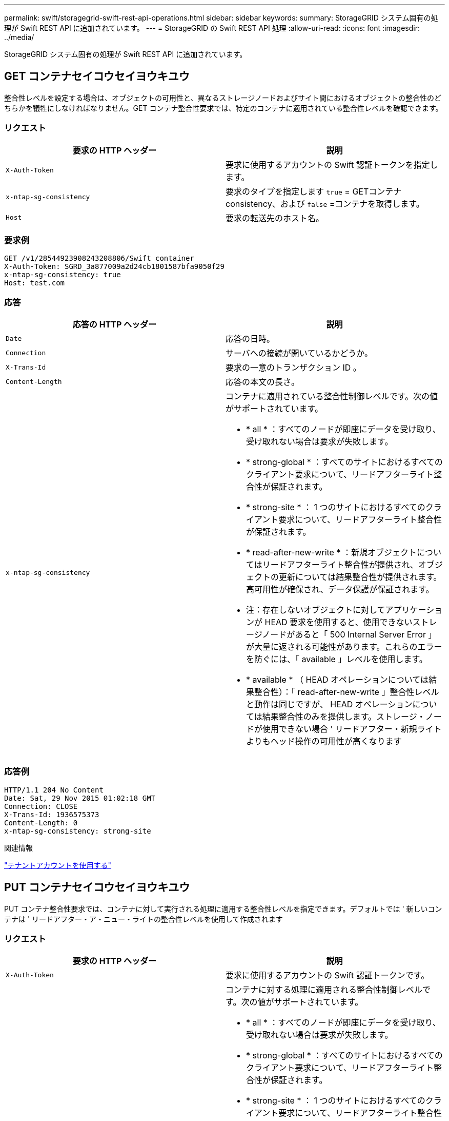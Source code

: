 ---
permalink: swift/storagegrid-swift-rest-api-operations.html 
sidebar: sidebar 
keywords:  
summary: StorageGRID システム固有の処理が Swift REST API に追加されています。 
---
= StorageGRID の Swift REST API 処理
:allow-uri-read: 
:icons: font
:imagesdir: ../media/


[role="lead"]
StorageGRID システム固有の処理が Swift REST API に追加されています。



== GET コンテナセイコウセイヨウキユウ

整合性レベルを設定する場合は、オブジェクトの可用性と、異なるストレージノードおよびサイト間におけるオブジェクトの整合性のどちらかを犠牲にしなければなりません。GET コンテナ整合性要求では、特定のコンテナに適用されている整合性レベルを確認できます。



=== リクエスト

|===
| 要求の HTTP ヘッダー | 説明 


 a| 
`X-Auth-Token`
 a| 
要求に使用するアカウントの Swift 認証トークンを指定します。



 a| 
`x-ntap-sg-consistency`
 a| 
要求のタイプを指定します `true` = GETコンテナconsistency、および `false` =コンテナを取得します。



 a| 
`Host`
 a| 
要求の転送先のホスト名。

|===


=== 要求例

[listing]
----
GET /v1/28544923908243208806/Swift container
X-Auth-Token: SGRD_3a877009a2d24cb1801587bfa9050f29
x-ntap-sg-consistency: true
Host: test.com
----


=== 応答

|===
| 応答の HTTP ヘッダー | 説明 


 a| 
`Date`
 a| 
応答の日時。



 a| 
`Connection`
 a| 
サーバへの接続が開いているかどうか。



 a| 
`X-Trans-Id`
 a| 
要求の一意のトランザクション ID 。



 a| 
`Content-Length`
 a| 
応答の本文の長さ。



 a| 
`x-ntap-sg-consistency`
 a| 
コンテナに適用されている整合性制御レベルです。次の値がサポートされています。

* * all * ：すべてのノードが即座にデータを受け取り、受け取れない場合は要求が失敗します。
* * strong-global * ：すべてのサイトにおけるすべてのクライアント要求について、リードアフターライト整合性が保証されます。
* * strong-site * ： 1 つのサイトにおけるすべてのクライアント要求について、リードアフターライト整合性が保証されます。
* * read-after-new-write * ：新規オブジェクトについてはリードアフターライト整合性が提供され、オブジェクトの更新については結果整合性が提供されます。高可用性が確保され、データ保護が保証されます。
+
* 注：存在しないオブジェクトに対してアプリケーションが HEAD 要求を使用すると、使用できないストレージノードがあると「 500 Internal Server Error 」が大量に返される可能性があります。これらのエラーを防ぐには、「 available 」レベルを使用します。

* * available * （ HEAD オペレーションについては結果整合性）：「 read-after-new-write 」整合性レベルと動作は同じですが、 HEAD オペレーションについては結果整合性のみを提供します。ストレージ・ノードが使用できない場合 ' リードアフター・新規ライトよりもヘッド操作の可用性が高くなります


|===


=== 応答例

[listing]
----
HTTP/1.1 204 No Content
Date: Sat, 29 Nov 2015 01:02:18 GMT
Connection: CLOSE
X-Trans-Id: 1936575373
Content-Length: 0
x-ntap-sg-consistency: strong-site
----
.関連情報
link:../tenant/index.html["テナントアカウントを使用する"]



== PUT コンテナセイコウセイヨウキユウ

PUT コンテナ整合性要求では、コンテナに対して実行される処理に適用する整合性レベルを指定できます。デフォルトでは ' 新しいコンテナは ' リードアフター・ア・ニュー・ライトの整合性レベルを使用して作成されます



=== リクエスト

|===
| 要求の HTTP ヘッダー | 説明 


 a| 
`X-Auth-Token`
 a| 
要求に使用するアカウントの Swift 認証トークンです。



 a| 
`x-ntap-sg-consistency`
 a| 
コンテナに対する処理に適用される整合性制御レベルです。次の値がサポートされています。

* * all * ：すべてのノードが即座にデータを受け取り、受け取れない場合は要求が失敗します。
* * strong-global * ：すべてのサイトにおけるすべてのクライアント要求について、リードアフターライト整合性が保証されます。
* * strong-site * ： 1 つのサイトにおけるすべてのクライアント要求について、リードアフターライト整合性が保証されます。
* * read-after-new-write * ：新規オブジェクトについてはリードアフターライト整合性が提供され、オブジェクトの更新については結果整合性が提供されます。高可用性が確保され、データ保護が保証されます。
+
* 注：存在しないオブジェクトに対してアプリケーションが HEAD 要求を使用すると、使用できないストレージノードがあると「 500 Internal Server Error 」が大量に返される可能性があります。これらのエラーを防ぐには、「 available 」レベルを使用します。

* * available * （ HEAD オペレーションについては結果整合性）：「 read-after-new-write 」整合性レベルと動作は同じですが、 HEAD オペレーションについては結果整合性のみを提供します。ストレージ・ノードが使用できない場合 ' リードアフター・新規ライトよりもヘッド操作の可用性が高くなります




 a| 
`Host`
 a| 
要求の転送先のホスト名。

|===


=== 整合性制御と ILM ルールの相互作用によるデータ保護への影響

整合性制御と ILM ルールのどちらを選択した場合も、オブジェクトの保護方法に影響します。これらの設定は対話的に操作できます。

たとえば、オブジェクトの格納に使用される整合性制御はオブジェクトメタデータの初期配置に影響し、 ILM ルールで選択される取り込み動作はオブジェクトコピーの初期配置に影響します。StorageGRID では、クライアント要求に対応するためにオブジェクトのメタデータとそのデータの両方にアクセスする必要があるため、整合性レベルと取り込み動作に一致する保護レベルを選択することで、より適切な初期データ保護と予測可能なシステム応答を実現できます。

ILM ルールでは、次の取り込み動作を使用できます。

* * Strict * ： ILM ルールに指定されたすべてのコピーを作成しないと、クライアントに成功が返されません。
* * Balanced * ： StorageGRID は、取り込み時に ILM ルールで指定されたすべてのコピーを作成しようとします。作成できない場合、中間コピーが作成されてクライアントに成功が返されます。可能な場合は、 ILM ルールで指定されたコピーが作成されます。
* * デュアルコミット * ： StorageGRID はオブジェクトの中間コピーをただちに作成し、クライアントに成功を返します。可能な場合は、 ILM ルールで指定されたコピーが作成されます。



NOTE: ILM ルールの取り込み動作を選択する前に、情報ライフサイクル管理を使用してオブジェクトを管理する手順の設定の完全な概要 を確認してください。



=== 整合性制御と ILM ルールの連動の例

次の ILM ルールと次の整合性レベル設定の 2 サイトグリッドがあるとします。

* * ILM ルール * ：ローカルサイトとリモートサイトに 1 つずつ、 2 つのオブジェクトコピーを作成します。Strict 取り込み動作が選択されています。
* * 整合性レベル *:"Strong-GLOBAL" ( オブジェクトメタデータはすべてのサイトにただちに分散されます )


クライアントがオブジェクトをグリッドに格納すると、 StorageGRID は両方のオブジェクトをコピーし、両方のサイトにメタデータを分散してからクライアントに成功を返します。

オブジェクトは、取り込みが成功したことを示すメッセージが表示された時点で損失から完全に保護されます。たとえば、取り込み直後にローカルサイトが失われた場合、オブジェクトデータとオブジェクトメタデータの両方のコピーがリモートサイトに残っています。オブジェクトを完全に読み出し可能にしている。

代わりに同じ ILM ルールと「 strong-site 」整合性レベルを使用する場合は、オブジェクトデータがリモートサイトにレプリケートされたあとで、オブジェクトメタデータがそこに分散される前に、クライアントに成功メッセージが送信される可能性があります。この場合、オブジェクトメタデータの保護レベルがオブジェクトデータの保護レベルと一致しません。取り込み直後にローカルサイトが失われると、オブジェクトメタデータが失われます。オブジェクトを読み出すことができません。

整合性レベルと ILM ルールの間の関係は複雑になる可能性があります。サポートが必要な場合は、ネットアップにお問い合わせください。



=== 要求例

[listing]
----
PUT /v1/28544923908243208806/_Swift container_
X-Auth-Token: SGRD_3a877009a2d24cb1801587bfa9050f29
x-ntap-sg-consistency: strong-site
Host: test.com
----


=== 応答

|===
| 応答の HTTP ヘッダー | 説明 


 a| 
`Date`
 a| 
応答の日時。



 a| 
`Connection`
 a| 
サーバへの接続が開いているかどうか。



 a| 
`X-Trans-Id`
 a| 
要求の一意のトランザクション ID 。



 a| 
`Content-Length`
 a| 
応答の本文の長さ。

|===


=== 応答例

[listing]
----
HTTP/1.1 204 No Content
Date: Sat, 29 Nov 2015 01:02:18 GMT
Connection: CLOSE
X-Trans-Id: 1936575373
Content-Length: 0
----
.関連情報
link:../tenant/index.html["テナントアカウントを使用する"]

